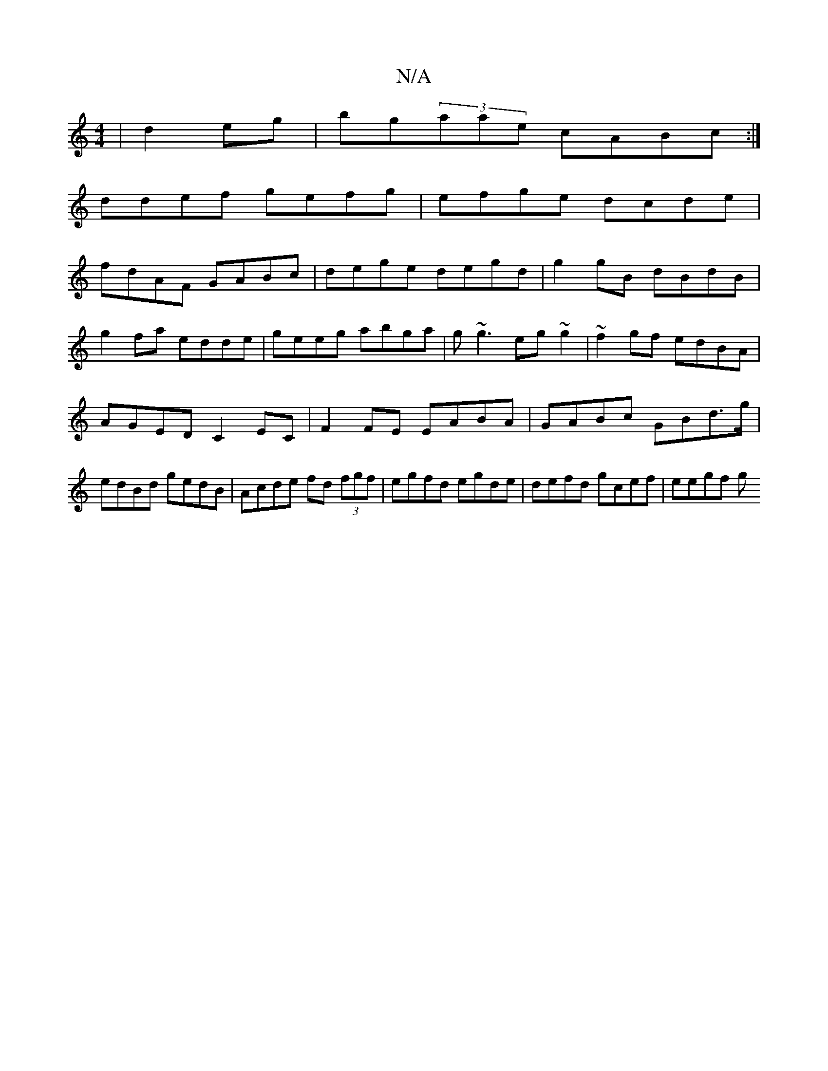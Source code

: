 X:1
T:N/A
M:4/4
R:N/A
K:Cmajor
 | d2 eg|bg(3aae cABc:|
ddef gefg|efge dcde|
fdAF GABc|dege degd|g2gB dBdB|
g2fa edde|geeg abga|g~g3 eg~g2|~f2gf edBA|
AGED C2EC|F2FE EABA|GABc GBd>g|edBd gedB|Acde fd (3fgf|egfd egde|defd gcef|eegf g
